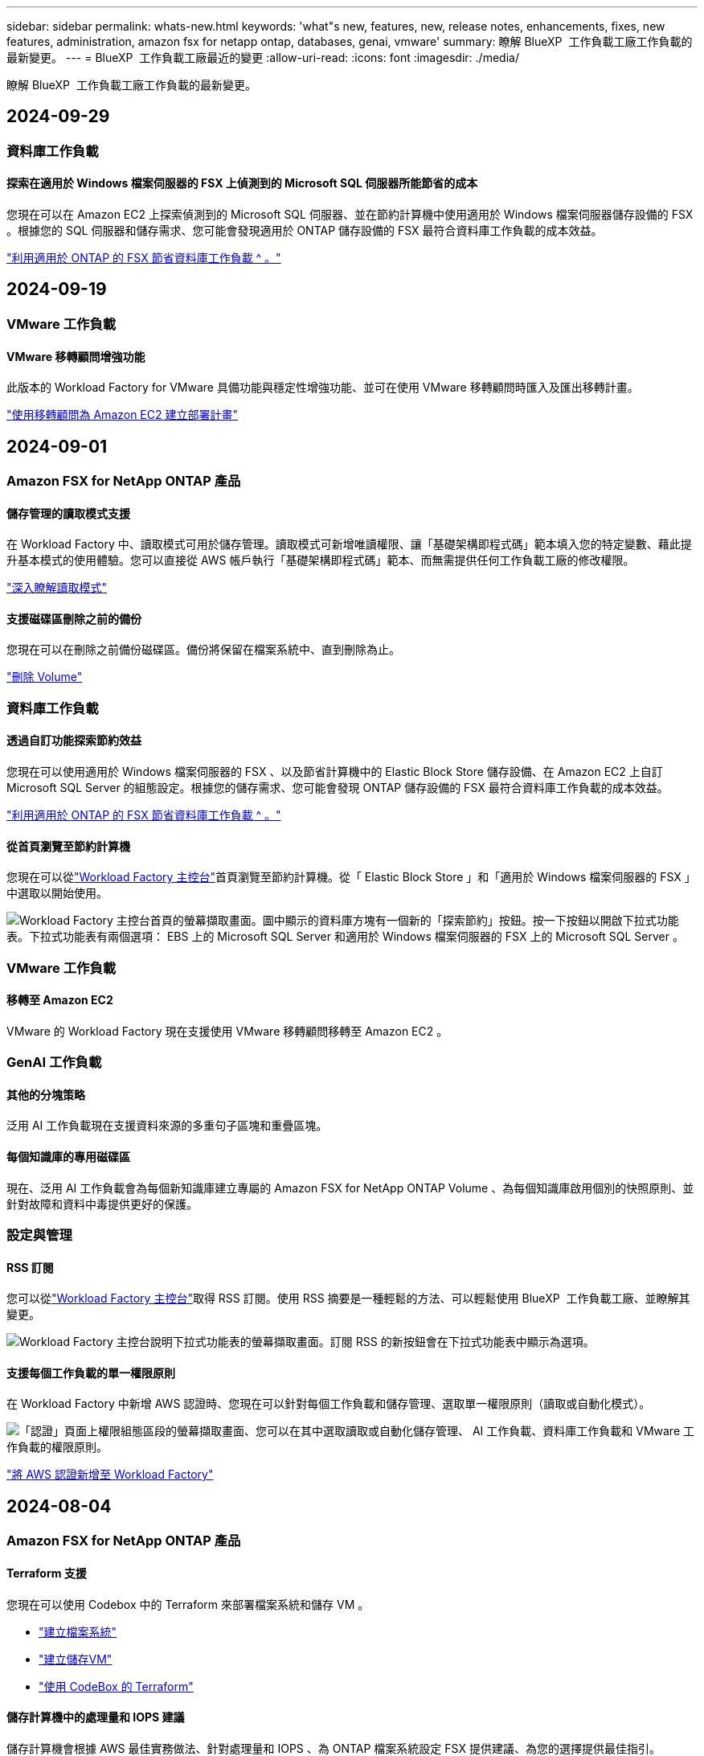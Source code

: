 ---
sidebar: sidebar 
permalink: whats-new.html 
keywords: 'what"s new, features, new, release notes, enhancements, fixes, new features, administration, amazon fsx for netapp ontap, databases, genai, vmware' 
summary: 瞭解 BlueXP  工作負載工廠工作負載的最新變更。 
---
= BlueXP  工作負載工廠最近的變更
:allow-uri-read: 
:icons: font
:imagesdir: ./media/


[role="lead"]
瞭解 BlueXP  工作負載工廠工作負載的最新變更。



== 2024-09-29



=== 資料庫工作負載



==== 探索在適用於 Windows 檔案伺服器的 FSX 上偵測到的 Microsoft SQL 伺服器所能節省的成本

您現在可以在 Amazon EC2 上探索偵測到的 Microsoft SQL 伺服器、並在節約計算機中使用適用於 Windows 檔案伺服器儲存設備的 FSX 。根據您的 SQL 伺服器和儲存需求、您可能會發現適用於 ONTAP 儲存設備的 FSX 最符合資料庫工作負載的成本效益。

link:https://docs.netapp.com/us-en/workload-databases/explore-savings.html["利用適用於 ONTAP 的 FSX 節省資料庫工作負載 ^ 。"]



== 2024-09-19



=== VMware 工作負載



==== VMware 移轉顧問增強功能

此版本的 Workload Factory for VMware 具備功能與穩定性增強功能、並可在使用 VMware 移轉顧問時匯入及匯出移轉計畫。

https://docs.netapp.com/us-en/workload-vmware/launch-onboarding-advisor-native.html["使用移轉顧問為 Amazon EC2 建立部署計畫"]



== 2024-09-01



=== Amazon FSX for NetApp ONTAP 產品



==== 儲存管理的讀取模式支援

在 Workload Factory 中、讀取模式可用於儲存管理。讀取模式可新增唯讀權限、讓「基礎架構即程式碼」範本填入您的特定變數、藉此提升基本模式的使用體驗。您可以直接從 AWS 帳戶執行「基礎架構即程式碼」範本、而無需提供任何工作負載工廠的修改權限。

link:https://docs.netapp.com/us-en/workload-setup-admin/operational-modes.html["深入瞭解讀取模式"^]



==== 支援磁碟區刪除之前的備份

您現在可以在刪除之前備份磁碟區。備份將保留在檔案系統中、直到刪除為止。

link:https://docs.netapp.com/us-en/workload-fsx-ontap/delete-volume.html["刪除 Volume"^]



=== 資料庫工作負載



==== 透過自訂功能探索節約效益

您現在可以使用適用於 Windows 檔案伺服器的 FSX 、以及節省計算機中的 Elastic Block Store 儲存設備、在 Amazon EC2 上自訂 Microsoft SQL Server 的組態設定。根據您的儲存需求、您可能會發現 ONTAP 儲存設備的 FSX 最符合資料庫工作負載的成本效益。

link:https://docs.netapp.com/us-en/workload-databases/explore-savings.html["利用適用於 ONTAP 的 FSX 節省資料庫工作負載 ^ 。"]



==== 從首頁瀏覽至節約計算機

您現在可以從link:https://console.workloads.netapp.com["Workload Factory 主控台"^]首頁瀏覽至節約計算機。從「 Elastic Block Store 」和「適用於 Windows 檔案伺服器的 FSX 」中選取以開始使用。

image:screenshot-explore-savings-home-small.png["Workload Factory 主控台首頁的螢幕擷取畫面。圖中顯示的資料庫方塊有一個新的「探索節約」按鈕。按一下按鈕以開啟下拉式功能表。下拉式功能表有兩個選項： EBS 上的 Microsoft SQL Server 和適用於 Windows 檔案伺服器的 FSX 上的 Microsoft SQL Server 。"]



=== VMware 工作負載



==== 移轉至 Amazon EC2

VMware 的 Workload Factory 現在支援使用 VMware 移轉顧問移轉至 Amazon EC2 。



=== GenAI 工作負載



==== 其他的分塊策略

泛用 AI 工作負載現在支援資料來源的多重句子區塊和重疊區塊。



==== 每個知識庫的專用磁碟區

現在、泛用 AI 工作負載會為每個新知識庫建立專屬的 Amazon FSX for NetApp ONTAP Volume 、為每個知識庫啟用個別的快照原則、並針對故障和資料中毒提供更好的保護。



=== 設定與管理



==== RSS 訂閱

您可以從link:https://console.workloads.netapp.com/["Workload Factory 主控台"^]取得 RSS 訂閱。使用 RSS 摘要是一種輕鬆的方法、可以輕鬆使用 BlueXP  工作負載工廠、並瞭解其變更。

image:screenshot-rss-subscribe-button.png["Workload Factory 主控台說明下拉式功能表的螢幕擷取畫面。訂閱 RSS 的新按鈕會在下拉式功能表中顯示為選項。"]



==== 支援每個工作負載的單一權限原則

在 Workload Factory 中新增 AWS 認證時、您現在可以針對每個工作負載和儲存管理、選取單一權限原則（讀取或自動化模式）。

image:screenshot-single-permission-policy-support.png["「認證」頁面上權限組態區段的螢幕擷取畫面、您可以在其中選取讀取或自動化儲存管理、 AI 工作負載、資料庫工作負載和 VMware 工作負載的權限原則。"]

link:https://docs.netapp.com/us-en/workload-setup-admin/add-credentials.html["將 AWS 認證新增至 Workload Factory"^]



== 2024-08-04



=== Amazon FSX for NetApp ONTAP 產品



==== Terraform 支援

您現在可以使用 Codebox 中的 Terraform 來部署檔案系統和儲存 VM 。

* link:https://docs.netapp.com/us-en/workload-fsx-ontap/create-file-system.html["建立檔案系統"]
* link:https://docs.netapp.com/us-en/workload-fsx-ontap/create-storage-vm.html["建立儲存VM"]
* link:https://docs.netapp.com/us-en/workload-setup-admin/use-codebox.html["使用 CodeBox 的 Terraform"^]




==== 儲存計算機中的處理量和 IOPS 建議

儲存計算機會根據 AWS 最佳實務做法、針對處理量和 IOPS 、為 ONTAP 檔案系統設定 FSX 提供建議、為您的選擇提供最佳指引。



=== 資料庫工作負載



==== 節省計算機增強功能

* 成本預估說明
+
您現在可以在儲蓄計算機中瞭解如何計算成本預估。相較於使用 Amazon Elastic Block Store 儲存設備的 Amazon FSX 進行 ONTAP 儲存設備、您可以檢閱 Microsoft SQL Server 執行個體的所有計算說明。

* 支援 Always On Availability 群組
+
資料庫現在提供使用 Amazon Elastic Block Store 的 Microsoft SQL Server 搭配 Always On Availability 群組部署類型的成本節約計算。

* 使用適用於 ONTAP 的 FSX 最佳化 SQL Server 授權
+
資料庫計算機可判斷您與 Amazon Elastic Block Store 儲存設備搭配使用的 SQL 授權版本是否已針對資料庫工作負載進行最佳化。您將會收到有關適用於 ONTAP 儲存設備的 FSX 最佳 SQL 授權的建議。

* 多個 SQL Server 執行個體
+
資料庫現在提供使用 Amazon Elastic Block Store 託管多個 Microsoft SQL Server 執行個體的組態成本節約計算。

* 自訂計算機設定
+
現在您可以自訂 Microsoft SQL Server 、 Amazon EC2 和 Elastic Block Store 的設定、以手動探索節約效益。節約計算機將根據成本來決定最佳組態。



link:https://docs.netapp.com/us-en/workload-databases/explore-savings.html["利用適用於 ONTAP 的 FSX 節省資料庫工作負載 ^ 。"]



=== GenAI 工作負載



==== Amazon CloudWatch 記錄整合

現在、泛用 AI 工作負載已與 Amazon CloudWatch 記錄整合、可讓您監控泛用 AI 工作負載記錄檔。



==== 例如： chatbot 應用程式

NetApp Workload Factory GenAI 範例應用程式可讓您在網路型聊天應用程式中直接與已發佈的 NetApp Workload Factory 知識庫互動、藉此測試驗證和擷取。



=== 設定與管理



==== Terraform 支援

Amazon FSX 支援 Terraform 、可用於 NetApp ONTAP 檔案系統部署和儲存 VM 建立。安裝與管理指南現在提供如何從 Codebox 使用 Terraform 的說明。

link:https://docs.netapp.com/us-en/workload-setup-admin/use-codebox.html["使用 CodeBox 的 Terraform"^]



== 2024-07-07



=== Amazon FSX for NetApp ONTAP 產品



==== 適用於 Amazon FSX for NetApp ONTAP 的工作負載工廠初始版本

Amazon FSX for NetApp ONTAP 現在已正式推出 Workload Factory 。



=== VMware 工作負載



==== VMware Workload Factory 的初始版本

初始版本包含使用 VMware 移轉顧問來分析內部部署 vSphere 環境中目前的虛擬機器組態、並制定計畫、將建議的虛擬機器配置部署到 AWS 上的 VMware Cloud 、並將 NetApp ONTAP 檔案系統的自訂 Amazon FSX 做為外部資料存放區。



=== GenAI 工作負載



==== GenAI 工作負載工廠的初始版本

初始版本包含開發知識庫的功能、可藉由內嵌組織資料來自訂。使用者可透過聊天機器人應用程式存取知識庫。這項功能可確保針對組織特定問題做出準確且相關的回應、提高所有使用者的滿意度與生產力。



=== 設定與管理



==== Workload Factory 的初始版本

BlueXP Workload Factory for AWS 是功能強大的生命週期管理平台、可協助您使用 Amazon FSX for NetApp ONTAP 檔案系統來最佳化工作負載。使用 Workload Factory 和適用於 ONTAP 的 FSX 可簡化的工作負載包括資料庫、 VMware 在 AWS 上移轉至 VMware Cloud 、 AI 聊天機器人程式等。
